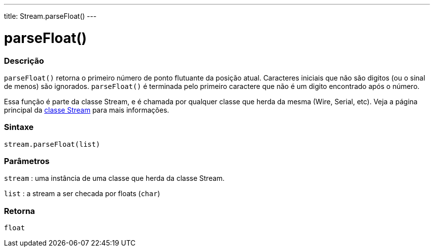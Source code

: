 ---
title: Stream.parseFloat()
---




= parseFloat()


// OVERVIEW SECTION STARTS
[#overview]
--

[float]
=== Descrição
`parseFloat()` retorna o primeiro número de ponto flutuante da posição atual. Caracteres iniciais que não são digitos (ou o sinal de menos) são ignorados. `parseFloat()` é terminada pelo primeiro caractere que não é um digito encontrado após o número.

Essa função é parte da classe Stream, e é chamada por qualquer classe que herda da mesma (Wire, Serial, etc). Veja a página principal da link:../../stream[classe Stream] para mais informações.
[%hardbreaks]

[float]
=== Sintaxe
`stream.parseFloat(list)`


[float]
=== Parâmetros
`stream` : uma instância de uma classe que herda da classe Stream.

`list` : a stream a ser checada por floats (`char`)

[float]
=== Retorna
`float`

--
// OVERVIEW SECTION ENDS
